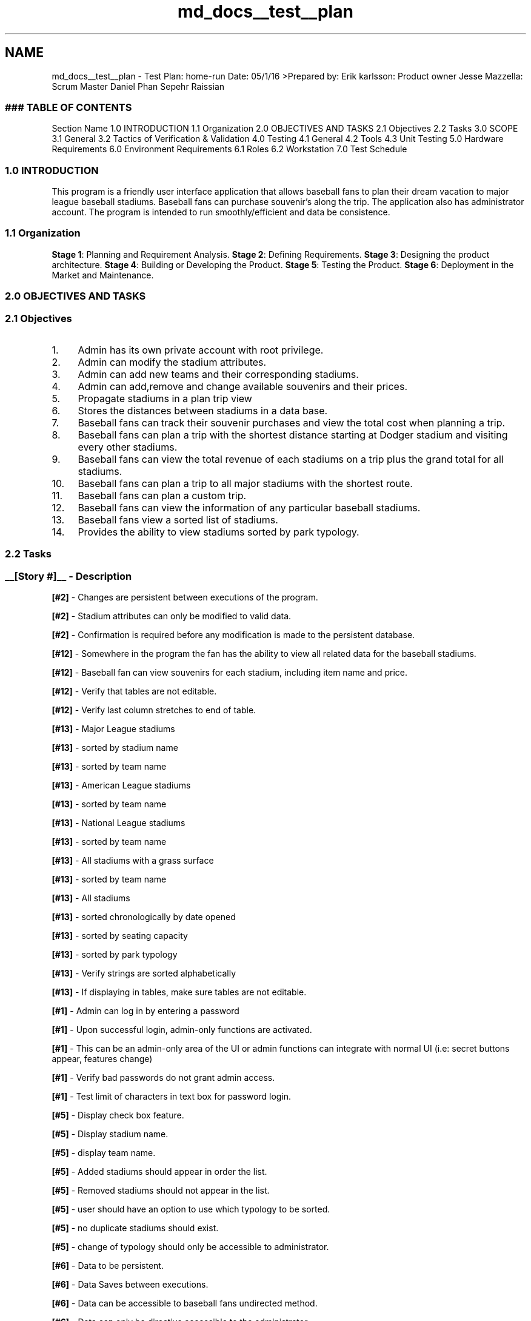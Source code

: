 .TH "md_docs__test__plan" 3 "Mon May 16 2016" "Version 1.0" "Baseball Fantasy Vacation Documentation" \" -*- nroff -*-
.ad l
.nh
.SH NAME
md_docs__test__plan \- Test Plan: home-run Date: 05/1/16 
>Prepared by: Erik karlsson: Product owner Jesse Mazzella: Scrum Master Daniel Phan Sepehr Raissian
.PP
.SS "### TABLE OF CONTENTS "
.PP
Section Name  1\&.0 INTRODUCTION 1\&.1 Organization 2\&.0 OBJECTIVES AND TASKS 2\&.1 Objectives 2\&.2 Tasks 3\&.0 SCOPE 3\&.1 General 3\&.2 Tactics of Verification & Validation 4\&.0 Testing 4\&.1 General 4\&.2 Tools 4\&.3 Unit Testing 5\&.0 Hardware Requirements 6\&.0 Environment Requirements 6\&.1 Roles 6\&.2 Workstation 7\&.0 Test Schedule 
.PP
.SS "1\&.0 INTRODUCTION"
.PP
This program is a friendly user interface application that allows baseball fans to plan their dream vacation to major league baseball stadiums\&. Baseball fans can purchase souvenir’s along the trip\&. The application also has administrator account\&. The program is intended to run smoothly/efficient and data be consistence\&.
.PP
.SS "1\&.1 Organization"
.PP
\fBStage 1\fP: Planning and Requirement Analysis\&. \fBStage 2\fP: Defining Requirements\&. \fBStage 3\fP: Designing the product architecture\&. \fBStage 4\fP: Building or Developing the Product\&. \fBStage 5\fP: Testing the Product\&. \fBStage 6\fP: Deployment in the Market and Maintenance\&.
.PP
.SS "2\&.0 OBJECTIVES AND TASKS"
.PP
.SS "2\&.1 Objectives"
.PP
.IP "1." 4
Admin has its own private account with root privilege\&.
.IP "2." 4
Admin can modify the stadium attributes\&.
.IP "3." 4
Admin can add new teams and their corresponding stadiums\&.
.IP "4." 4
Admin can add,remove and change available souvenirs and their prices\&.
.IP "5." 4
Propagate stadiums in a plan trip view
.IP "6." 4
Stores the distances between stadiums in a data base\&.
.IP "7." 4
Baseball fans can track their souvenir purchases and view the total cost when planning a trip\&.
.IP "8." 4
Baseball fans can plan a trip with the shortest distance starting at Dodger stadium and visiting every other stadiums\&.
.IP "9." 4
Baseball fans can view the total revenue of each stadiums on a trip plus the grand total for all stadiums\&.
.IP "10." 4
Baseball fans can plan a trip to all major stadiums with the shortest route\&.
.IP "11." 4
Baseball fans can plan a custom trip\&.
.IP "12." 4
Baseball fans can view the information of any particular baseball stadiums\&.
.IP "13." 4
Baseball fans view a sorted list of stadiums\&.
.IP "14." 4
Provides the ability to view stadiums sorted by park typology\&.
.PP
.PP
.SS "2\&.2 Tasks"
.PP
.SS "__[Story #]__ - Description"
.PP
\fB[#2]\fP - Changes are persistent between executions of the program\&.
.PP
\fB[#2]\fP - Stadium attributes can only be modified to valid data\&.
.PP
\fB[#2]\fP - Confirmation is required before any modification is made to the persistent database\&.
.PP
\fB[#12]\fP - Somewhere in the program the fan has the ability to view all related data for the baseball stadiums\&.
.PP
\fB[#12]\fP - Baseball fan can view souvenirs for each stadium, including item name and price\&.
.PP
\fB[#12]\fP - Verify that tables are not editable\&.
.PP
\fB[#12]\fP - Verify last column stretches to end of table\&.
.PP
\fB[#13]\fP - Major League stadiums
.PP
\fB[#13]\fP - sorted by stadium name
.PP
\fB[#13]\fP - sorted by team name
.PP
\fB[#13]\fP - American League stadiums
.PP
\fB[#13]\fP - sorted by team name
.PP
\fB[#13]\fP - National League stadiums
.PP
\fB[#13]\fP - sorted by team name
.PP
\fB[#13]\fP - All stadiums with a grass surface
.PP
\fB[#13]\fP - sorted by team name
.PP
\fB[#13]\fP - All stadiums
.PP
\fB[#13]\fP - sorted chronologically by date opened
.PP
\fB[#13]\fP - sorted by seating capacity
.PP
\fB[#13]\fP - sorted by park typology
.PP
\fB[#13]\fP - Verify strings are sorted alphabetically
.PP
\fB[#13]\fP - If displaying in tables, make sure tables are not editable\&.
.PP
\fB[#1]\fP - Admin can log in by entering a password
.PP
\fB[#1]\fP - Upon successful login, admin-only functions are activated\&.
.PP
\fB[#1]\fP - This can be an admin-only area of the UI or admin functions can integrate with normal UI (i\&.e: secret buttons appear, features change)
.PP
\fB[#1]\fP - Verify bad passwords do not grant admin access\&.
.PP
\fB[#1]\fP - Test limit of characters in text box for password login\&.
.PP
\fB[#5]\fP - Display check box feature\&.
.PP
\fB[#5]\fP - Display stadium name\&.
.PP
\fB[#5]\fP - display team name\&.
.PP
\fB[#5]\fP - Added stadiums should appear in order the list\&.
.PP
\fB[#5]\fP - Removed stadiums should not appear in the list\&.
.PP
\fB[#5]\fP - user should have an option to use which typology to be sorted\&.
.PP
\fB[#5]\fP - no duplicate stadiums should exist\&.
.PP
\fB[#5]\fP - change of typology should only be accessible to administrator\&.
.PP
\fB[#6]\fP - Data to be persistent\&.
.PP
\fB[#6]\fP - Data Saves between executions\&.
.PP
\fB[#6]\fP - Data can be accessible to baseball fans undirected method\&.
.PP
\fB[#6]\fP - Data can only be directive accessible to the administrator\&.
.PP
\fB[#6]\fP - Stores the data/distances in a a from of vertex form corresponding to their ID’s\&.
.PP
\fB[#6]\fP - If a stadium is removed from the stadium list, its corresponding distances should also be removed\&.
.PP
\fB[#7]\fP - Fan can purchase souvenirs at each stadium on their trip
.PP
\fB[#7]\fP - Fan can view purchases and grand total at end of trip planning
.PP
\fB[#7]\fP - Verify that total amount spent is correct at the end of the trip planning\&.
.PP
\fB[#7]\fP - Verify that total amount spent at each stadium is correct\&.
.PP
\fB[#3]\fP - Admin can log in and access add stadium function or window
.PP
\fB[#3]\fP - Changes to database are persistent between executions
.PP
\fB[#3]\fP - Admin is presented with confirmation dialog before stadium is added or deleted
.PP
\fB[#3]\fP - Alterations to data are only performed once a button is pushed (save changes)
.PP
\fB[#3]\fP - Verify all data is valid
.PP
\fB[#3]\fP - Verify that text fields have a character cap (i\&.e\&. user cannot enter in 25015 characters and set that as the stadium name\&. Field lengths must have reasonable values)
.PP
.SS "3\&.0 SCOPE"
.PP
.IP "1." 4
General
.IP "  1." 6
Performance
.IP "  2." 6
Persistence
.IP "  3." 6
Data structure
.IP "  4." 6
Efficiency
.IP "  5." 6
Functionality
.IP "  6." 6
Interface
.IP "  7." 6
Delegate UI design
.PP

.PP
.PP
3\&.2 Tactics of Verification & Validation
.PP
\fBVerification\fP
.PP
\fBValidation\fP
.PP
1 >Are you building it right?
.PP
>Are you building the right thing?
.PP
2 >Ensures that the software system meets all the functionality\&.
.PP
>Ensures that the functionalities meet the intended behavior\&.
.PP
3 >Verification takes place first and includes the checking for documentation, code, etc\&.
.PP
>Validation occurs after verification and mainly involves the checking of the overall product\&.
.PP
4 >Done by developers\&.
.PP
>Done by testers\&.
.PP
5 >It has static activities, as it includes collecting reviews, walkthroughs, and inspections to verify a software\&.
.PP
>It has dynamic activities, as it includes executing the software against the requirements\&.
.PP
6 >t is an objective process and no subjective decision should be needed to verify a software\&.
.PP
>It is a subjective process and involves subjective decisions on how well a software works\&.
.PP
.SS "4\&.0 TESTING"
.PP
.SS "4\&.1 General"
.PP
.IP "1." 4
Performance: Analysis of big-O notation
.IP "2." 4
Persistence: a\&. Data is saved to Sqlite database and is retrieval between executions\&.
.IP "3." 4
Data structure: a\&. Dijkstra's algorithm to compute shortest distance\&. b\&. Prim's algorithm for MST\&. c\&. Splay tree to retrieve the same data\&. d\&. \fBHeap\fP to retrieve the smallest desirable data\&.
.IP "4." 4
Efficiency: Appropriately use the correct data structure for maximum efficiency\&.
.IP "5." 4
Functionality: a\&. Source code works and corresponds correctly\&. b\&. Classes, Methods/Functions, variables are named properly and meaningful corresponding to their desired functionality\&.
.IP "6." 4
Interface: a\&. Buttons do what is intended for\&. b\&. Buttons designed for baseball fans should only be presentable to them\&. c\&. Buttons designed for administrator should only be presentable to them\&. d\&. Tables are formated correctly and words don’t overlap each other\&.
.IP "7." 4
Delegate UI design a\&. Buttons are labeled correctly for their intended use\&. b\&. Buttons are sized appropriately and proportion to the current page\&. c\&. Color schemes are chosen carefully so widgets/buttons/backgrounds are clearly presentable\&. d\&. Use of too many unrelated colors are discouraged\&.
.PP
.PP
.SS "4\&.2 Tools"
.PP
.IP "1." 4
Continuous Integration
.IP "2." 4
QT Debugger
.IP "3." 4
trarvis
.PP
.PP
.SS "4\&.3 Unit testing"
.PP
.IP "1." 4
Admin has its own private account with root privilege\&.
.PP
a\&. Upon successful login, admin-only functions are activated\&. This can be an admin-only area of the UI or admin functions can integrate with normal UI (i\&.e: secret buttons appear, features change)
.PP
b\&. Verify bad passwords do not grant admin access\&.
.PP
c\&. Test limit of characters in text box for password login\&.
.IP "  \(bu" 4
Error handling:
.IP "    \(bu" 6
user-name and password should be captured with string
.PP

.IP "  \(bu" 4
Security:
.IP "    \(bu" 6
Preventing brute force by applying limited redo password trial\&.
.IP "    \(bu" 6
SQL injection free by using prepare statements\&.
.IP "    \(bu" 6
Encrypted password\&.
.PP

.PP

.IP "2." 4
Admin can modify the stadium attributes\&.
.PP
a\&. Changes are persistent between executions of the program\&. 
.PP
.nf
Modified attributes such as stadium name,turf type, capacity.

.fi
.PP
.PP
b\&. Stadium attributes can only be modified to valid data\&. 
.PP
.nf
Irreverent data cannot be processed, such as inserting numbers to turf type.

.fi
.PP
.PP
c\&. Confirmation is required before any modification is made to the persistent database\&.
.IP "3." 4
Admin can add new teams and their corresponding stadiums\&.
.PP
a\&. Admin can log in and access add stadium function or window
.PP
b\&. Changes to database are persistent between executions
.PP
c\&. Admin is presented with confirmation dialog before stadium is added or deleted
.PP
d\&. Alterations to data are only performed once a button is pushed (save changes)
.PP
e\&. Verify all data is valid
.PP
f\&. Verify that text fields have a character cap (i\&.e\&. user cannot enter in 25015 characters and set that as the stadium name\&. Field lengths must have reasonable values)
.IP "4." 4
Admin can add,remove and change available souvenirs and their prices\&.
.PP
a\&. Upon successful login admin is granted access to special functions or a special area of the program and can perform admin duties
.PP
b\&. Admin can view list of souvenirs per stadium
.PP
c\&. Admin can add, remove or change item names and prices\&.
.PP
d\&. Before performing any action a confirmation dialog is presented to the admin to protect against accidental deletions or additions\&.
.PP
e\&. Changes to the data are persistent between executions\&.
.IP "5." 4
Propagate stadiums in a plan trip view
.PP
a\&. Display check box feature\&.
.PP
b\&. Display stadium name\&.
.PP
c\&. display team name\&.
.PP
d\&. Added stadiums should appear in order the list\&.
.PP
e\&. Removed stadiums should not appear in the list\&.
.PP
f\&. user should have an option to use which typology to be sorted\&.
.PP
g\&. no duplicate stadiums should exist\&.
.PP
h\&. change of typology should only be accessible to administrator\&.
.IP "6." 4
Stores the distances between stadiums in a data base\&.
.PP
a\&. Data to be persistent\&.
.PP
b\&. Data Saves between executions\&.
.PP
c\&. Data can be accessible to baseball fans undirected method\&.
.PP
d\&. Data can only be directive accessible to the administrator\&.
.PP
e\&. Stores the data/distances in a a from of vertex form corresponding to their ID’s\&.
.PP
f\&. If a stadium is removed from the stadium list, its corresponding distances should also be removed\&.
.IP "7." 4
Baseball fans can track their souvenir purchases and view the total cost when planning a trip\&.
.PP
a\&. Fan can purchase souvenirs at each stadium on their trip
.PP
b\&. Fan can view purchases and grand total at end of trip planning
.PP
c\&. Verify that total amount spent is correct at the end of the trip planning\&.
.PP
d\&. Verify that total amount spent at each stadium is correct\&.
.IP "8." 4
Baseball fans can plan a trip with the shortest distance starting at Dodger stadium and visiting every other stadiums\&.
.PP
a\&. Choses the shortest path after Dodger stadium\&.
.IP "9." 4
Baseball fans can view the total revenue of each stadiums on a trip plus the grand total for all stadiums\&.
.PP
a\&. Individual revenue is persistently updated and retrievable\&.
.PP
b\&. Total grand total revenue is retrievable and calculated upon request\&.
.IP "10." 4
Baseball fans can plan a trip to all major stadiums with the shortest route\&.
.PP
a\&. Using MST, baseball fan are given the shortest route to the surrounding stadiums based on the current location\&.
.IP "11." 4
Baseball fans can plan a custom trip\&.
.PP
a\&. Custom trip should only be applicable to the current existing stadiums in the data base\&.
.PP
b\&. Other executions such as purchasing souvenir’s should accessible and persistent\&.
.PP
c\&. Baseball fans can change their custom trip at any given time\&.
.IP "12." 4
Baseball fans can view the information of any particular baseball stadiums\&.
.PP
a\&. Somewhere in the program the fan has the ability to view all related data for the baseball stadiums\&.
.PP
b\&. Baseball fan can view souvenirs for each stadium, including item name and price\&.
.PP
c\&. Verify that tables are not editable\&.
.PP
d\&. Verify last column stretches to end of table\&.
.IP "13." 4
Baseball fans view a sorted list of stadiums\&.
.PP
a\&. Major League stadiums
.PP
b\&. Sorted by stadium name
.PP
c\&. Sorted by team name
.PP
d\&. American League stadiums
.PP
e\&. Sorted by team name
.PP
f\&. National League stadiums
.PP
g\&. Sorted by team name
.PP
h\&. All stadiums with a grass surface
.PP
i\&. Sorted by team name
.PP
j\&. All stadiums
.PP
k\&. sorted chronologically by date opened
.PP
l\&. sorted by seating capacity
.PP
m\&. sorted by park typology
.PP
n\&. Verify strings are sorted alphabetically
.PP
o\&. If displaying in tables, make sure tables are not editable\&.
.IP "14." 4
Provides the ability to view stadiums sorted by park typology\&.
.PP
a\&. Properly listed the stadiums sorted in a formated table\&.
.PP
b\&. Table isn’t editable\&.
.PP
.PP
.SS "5\&.0 HARDWARE REQUIREMENTS"
.PP
Computers: \fBJesse\fP: i5 Processor, 8 GB Ram
.PP
\fBErik\fP: i7 Processor, 16 GB Ram
.PP
\fBDaniel\fP: i5 Processor, 8 GB Ram
.PP
\fBSepehr\fP: i5 Processor, 8 GB Ram
.PP
.SS "6\&.0 ENVIRONMENT REQUIREMENTS"
.PP
\fBJesse\fP: Arch Linux
.PP
\fBErik\fP: Mac OSX
.PP
\fBDaniel\fP: Windows 10
.PP
\fBSepehr\fP: Linux(Ubuntu)
.PP
.SS "6\&.1 Roles"
.PP
\fBJesse\fP: GUI Interface windows and data base\&.
.PP
\fBDaniel\fP: GUI Interface design and functionality\&.
.PP
\fBErik\fP: Data Structures implementation and data structures\&.
.PP
\fBSepehr\fP: Testing suit and data structures
.PP
.SS "6\&.2 Workstation"
.PP
QT Github Waffle Slack Doxygen
.PP
.SS "7\&.0 TEST SCHEDULE"
.PP
Sprint 1 – April 8th – April 18th :
.PP
.IP "\(bu" 2
Data and \fBDatabase\fP Integrity Testing
.IP "\(bu" 2
Data Structures Testing
.PP
.PP
Sprint 2 – April 18th – May 2nd :
.PP
.IP "\(bu" 2
Data and \fBDatabase\fP Integrity Testing
.IP "\(bu" 2
Load Testing
.IP "\(bu" 2
Data Structures  Testing
.IP "\(bu" 2
GUI Interface Testing
.PP
.PP
Sprint 3 – May 2nd - May 16th :
.PP
.IP "\(bu" 2
Data and \fBDatabase\fP Integrity Testing
.IP "\(bu" 2
User Interface Testing
.IP "\(bu" 2
Function Testing
.IP "\(bu" 2
Data and \fBDatabase\fP Integrity Testing
.IP "\(bu" 2
Load Testing
.IP "\(bu" 2
GUI Testing 
.PP

